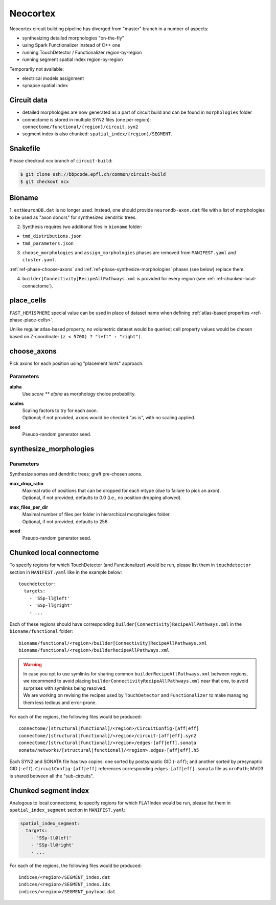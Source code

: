 .. _ref-neocortex:

Neocortex
=========

Neocortex circuit building pipeline has diverged from "master" branch in a number of aspects:

- synthesizing detailed morphologies "on-the-fly"
- using Spark Functionalizer instead of C++ one
- running TouchDetector / Functionalizer region-by-region
- running segment spatial index region-by-region

Temporarily not available:

- electrical models assignment
- synapse spatial index

Circuit data
------------

* detailed morphologies are now generated as a part of circuit build and can be found in ``morphologies`` folder
* connectome is stored in multiple SYN2 files (one per region): ``connectome/functional/{region}/circuit.syn2``
* segment index is also chunked: ``spatial_index/{region}/SEGMENT``.

Snakefile
---------

Please checkout *ncx* branch of ``circuit-build``:

.. code-block:: bash

    $ git clone ssh://bbpcode.epfl.ch/common/circuit-build
    $ git checkout ncx

Bioname
-------

1. ``extNeuronDB.dat`` is no longer used.
Instead, one should provide ``neurondb-axon.dat`` file with a list of morphologies to be used as "axon donors" for synthesized dendritic trees.

2. Synthesis requires two additional files in ``bioname`` folder:

* ``tmd_distributions.json``
* ``tmd_parameters.json``

3. ``choose_morphologies`` and ``assign_morphologies`` phases are removed from ``MANIFEST.yaml`` and ``cluster.yaml``.

:ref:`ref-phase-choose-axons` and :ref:`ref-phase-synthesize-morphologies` phases (see below) replace them.

4. ``builder[Connectivity]RecipeAllPathways.xml`` is provided for every region (see :ref:`ref-chunked-local-connectome`).


place_cells
-----------

``FAST_HEMISPHERE`` special value can be used in place of dataset name when defining :ref:`atlas-based properties <ref-phase-place-cells>`.

Unlike regular atlas-based property, no volumetric dataset would be queried; cell property values would be chosen based on Z-coordinate: ``(z < 5700) ? "left" : "right")``.

.. _ref-phase-choose-axons:

choose_axons
------------

Pick axons for each position using "placement hints" approach.

Parameters
~~~~~~~~~~

**alpha**
    Use `score ** alpha` as morphology choice probability.

**scales**
    | Scaling factors to try for each axon.
    | Optional; if not provided, axons would be checked "as is", with no scaling applied.

**seed**
    Pseudo-random generator seed.


.. _ref-phase-synthesize-morphologies:

synthesize_morphologies
-----------------------

Parameters
~~~~~~~~~~

Synthesize somas and dendritic trees; graft pre-chosen axons.

**max_drop_ratio**
    | Maximal ratio of positions that can be dropped for each mtype (due to failure to pick an axon).
    | Optional, if not provided, defaults to 0.0 (i.e., no position dropping allowed).

**max_files_per_dir**
    | Maximal number of files per folder in hierarchical morphologies folder.
    | Optional, if not provided, defaults to 256.

**seed**
    Pseudo-random generator seed.


.. _ref-chunked-local-connectome:

Chunked local connectome
------------------------

To specify regions for which TouchDetector (and Functionalizer) would be run, please list them in ``touchdetector`` section in ``MANIFEST.yaml`` like in the example below:

::

    touchdetector:
      targets:
        - 'SSp-ll@left'
        - 'SSp-ll@right'
        - ...

Each of these regions should have corresponding ``builder[Connectivity]RecipeAllPathways.xml`` in the ``bioname/functional`` folder:

::

    bioname/functional/<region>/builder[Connectivity]RecipeAllPathways.xml
    bioname/functional/<region>/builderRecipeAllPathways.xml

.. warning::

    | In case you opt to use symlinks for sharing common ``builderRecipeAllPathways.xml`` between regions, we recommend to avoid placing ``builderConnectivityRecipeAllPathways.xml`` near that one, to avoid surprises with symlinks being resolved.
    | We are working on revising the recipes used by ``TouchDetector`` and ``Functionalizer`` to make managing them less tedious and error-prone.

For each of the regions, the following files would be produced:

::

    connectome/[structural|functional]/<region>/CircuitConfig-[aff|eff]
    connectome/[structural|functional]/<region>/circuit-[aff|eff].syn2
    connectome/[structural|functional]/<region>/edges-[aff|eff].sonata
    sonata/networks/[structural|functional]/<region>.edges-[aff|eff].h5

Each SYN2 and SONATA file has two copies: one sorted by postsynaptic GID (``-aff``); and another sorted by presynaptic GID (``-eff``). ``CircuitConfig-[aff|eff]`` references corresponding ``edges-[aff|eff].sonata`` file as ``nrnPath``; MVD3 is shared between all the "sub-circuits".



Chunked segment index
---------------------

Analogous to local connectome, to specify regions for which FLATIndex would be run, please list them in ``spatial_index_segment`` section in ``MANIFEST.yaml``:

.. code-block:: yaml

    spatial_index_segment:
      targets:
        - 'SSp-ll@left'
        - 'SSp-ll@right'
        - ...

For each of the regions, the following files would be produced:

::

    indices/<region>/SEGMENT_index.dat
    indices/<region>/SEGMENT_index.idx
    indices/<region>/SEGMENT_payload.dat
